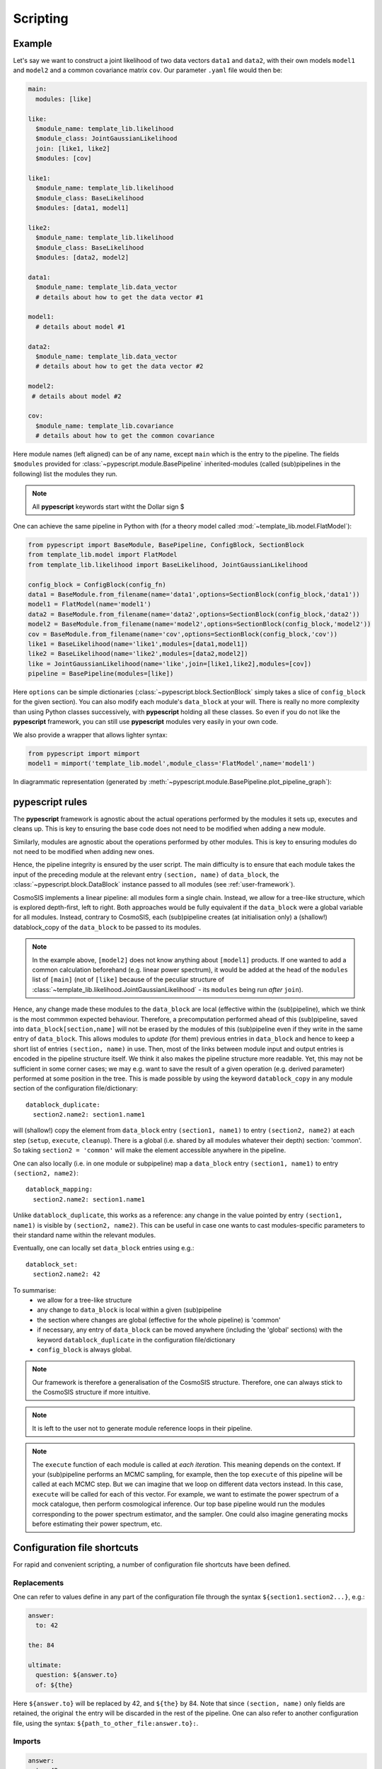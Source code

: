 .. _user-scripting:

Scripting
=========

Example
-------

Let's say we want to construct a joint likelihood of two data vectors ``data1`` and ``data2``, with their own models ``model1`` and ``model2``
and a common covariance matrix ``cov``. Our parameter ``.yaml`` file would then be:

.. code-block:: yaml

  main:
    modules: [like]

  like:
    $module_name: template_lib.likelihood
    $module_class: JointGaussianLikelihood
    join: [like1, like2]
    $modules: [cov]

  like1:
    $module_name: template_lib.likelihood
    $module_class: BaseLikelihood
    $modules: [data1, model1]

  like2:
    $module_name: template_lib.likelihood
    $module_class: BaseLikelihood
    $modules: [data2, model2]

  data1:
    $module_name: template_lib.data_vector
    # details about how to get the data vector #1

  model1:
    # details about model #1

  data2:
    $module_name: template_lib.data_vector
    # details about how to get the data vector #2

  model2:
   # details about model #2

  cov:
    $module_name: template_lib.covariance
    # details about how to get the common covariance


Here module names (left aligned) can be of any name, except ``main`` which is the entry to the pipeline.
The fields ``$modules`` provided for :class:`~pypescript.module.BasePipeline` inherited-modules  (called (sub)pipelines in the following)
list the modules they run.

.. note::

  All **pypescript** keywords start witht the Dollar sign $

One can achieve the same pipeline in Python with (for a theory model called :mod:`~template_lib.model.FlatModel`):

.. code-block:: python

  from pypescript import BaseModule, BasePipeline, ConfigBlock, SectionBlock
  from template_lib.model import FlatModel
  from template_lib.likelihood import BaseLikelihood, JointGaussianLikelihood

  config_block = ConfigBlock(config_fn)
  data1 = BaseModule.from_filename(name='data1',options=SectionBlock(config_block,'data1'))
  model1 = FlatModel(name='model1')
  data2 = BaseModule.from_filename(name='data2',options=SectionBlock(config_block,'data2'))
  model2 = BaseModule.from_filename(name='model2',options=SectionBlock(config_block,'model2'))
  cov = BaseModule.from_filename(name='cov',options=SectionBlock(config_block,'cov'))
  like1 = BaseLikelihood(name='like1',modules=[data1,model1])
  like2 = BaseLikelihood(name='like2',modules=[data2,model2])
  like = JointGaussianLikelihood(name='like',join=[like1,like2],modules=[cov])
  pipeline = BasePipeline(modules=[like])

Here ``options`` can be simple dictionaries (:class:`~pypescript.block.SectionBlock` simply takes a slice of ``config_block`` for the given section).
You can also modify each module's ``data_block`` at your will.
There is really no more complexity than using Python classes successively, with **pypescript** holding all these classes.
So even if you do not like the **pypescript** framework, you can still use **pypescript** modules very easily in your own code.

We also provide a wrapper that allows lighter syntax:

.. code-block:: python

  from pypescript import mimport
  model1 = mimport('template_lib.model',module_class='FlatModel',name='model1')

In diagrammatic representation (generated by :meth:`~pypescript.module.BasePipeline.plot_pipeline_graph`):

  .. image:: ../static/pipe3.png

**pypescript** rules
--------------------

The **pypescript** framework is agnostic about the actual operations performed by the modules it sets up, executes and cleans up.
This is key to ensuring the base code does not need to be modified when adding a new module.

Similarly, modules are agnostic about the operations performed by other modules.
This is key to ensuring modules do not need to be modified when adding new ones.

Hence, the pipeline integrity is ensured by the user script.
The main difficulty is to ensure that each module takes the input of the preceding module at the relevant entry ``(section, name)``
of ``data_block``, the :class:`~pypescript.block.DataBlock` instance passed to all modules (see :ref:`user-framework`).

CosmoSIS implements a linear pipeline: all modules form a single chain.
Instead, we allow for a tree-like structure, which is explored depth-first, left to right.
Both approaches would be fully equivalent if the ``data_block`` were a global variable for all modules.
Instead, contrary to CosmoSIS, each (sub)pipeline creates (at initialisation only) a (shallow!) datablock_copy of the ``data_block`` to be passed to its modules.

.. note::

  In the example above, ``[model2]`` does not know anything about ``[model1]`` products. If one wanted to add a common calculation beforehand
  (e.g. linear power spectrum), it would be added at the head of the ``modules`` list of ``[main]``
  (not of ``[like]`` because of the peculiar structure of :class:`~template_lib.likelihood.JointGaussianLikelihood` - its ``modules`` being run *after* ``join``).

Hence, any change made these modules to the ``data_block`` are local (effective within the (sub)pipeline), which we think is the most commmon expected behaviour.
Therefore, a precomputation performed ahead of this (sub)pipeline, saved into ``data_block[section,name]`` will not be erased by the
modules of this (sub)pipeline even if they write in the same entry of ``data_block``.
This allows modules to *update* (for them) previous entries in ``data_block`` and hence to keep a short list of entries ``(section, name)`` in use.
Then, most of the links between module input and output entries is encoded in the pipeline structure itself.
We think it also makes the pipeline structure more readable.
Yet, this may not be sufficient in some corner cases; we may e.g. want to save the result of a given operation (e.g. derived parameter)
performed at some position in the tree. This is made possible by using the keyword ``datablock_copy`` in any module section of the configuration file/dictionary::

  datablock_duplicate:
    section2.name2: section1.name1

will (shallow!) copy the element from ``data_block`` entry ``(section1, name1)`` to entry ``(section2, name2)`` at each step (``setup``, ``execute``, ``cleanup``).
There is a global (i.e. shared by all modules whatever their depth) section: 'common'. So taking ``section2 = 'common'`` will make the element accessible anywhere in the pipeline.

One can also locally (i.e. in one module or subpipeline) map a ``data_block`` entry ``(section1, name1)`` to entry ``(section2, name2)``::

  datablock_mapping:
    section2.name2: section1.name1

Unlike ``datablock_duplicate``, this works as a reference: any change in the value pointed by entry ``(section1, name1)`` is visible by ``(section2, name2)``.
This can be useful in case one wants to cast modules-specific parameters to their standard name within the relevant modules.

Eventually, one can locally set ``data_block`` entries using e.g.::

  datablock_set:
    section2.name2: 42

To summarise:
  - we allow for a tree-like structure
  - any change to ``data_block`` is local within a given (sub)pipeline
  - the section where changes are global (effective for the whole pipeline) is 'common'
  - if necessary, any entry of ``data_block`` can be moved anywhere (including the 'global' sections) with the keyword ``datablock_duplicate`` in the configuration file/dictionary
  - ``config_block`` is always global.

.. note::

  Our framework is therefore a generalisation of the CosmoSIS structure.
  Therefore, one can always stick to the CosmoSIS structure if more intuitive.

.. note::

  It is left to the user not to generate module reference loops in their pipeline.

.. note::

  The ``execute`` function of each module is called at *each iteration*. This meaning depends on the context.
  If your (sub)pipeline performs an MCMC sampling, for example, then the top ``execute`` of this pipeline will be called at each MCMC step.
  But we can imagine that we loop on different data vectors instead. In this case, ``execute`` will be called for each of this vector.
  For example, we want to estimate the power spectrum of a mock catalogue, then perform cosmological inference.
  Our top base pipeline would run the modules corresponding to the power spectrum estimator, and the sampler.
  One could also imagine generating mocks before estimating their power spectrum, etc.

Configuration file shortcuts
----------------------------

For rapid and convenient scripting, a number of configuration file shortcuts have been defined.

Replacements
^^^^^^^^^^^^
One can refer to values define in any part of the configuration file through the syntax ``${section1.section2...}``, e.g.:

.. code-block:: yaml

  answer:
    to: 42

  the: 84

  ultimate:
    question: ${answer.to}
    of: ${the}

Here ``${answer.to}`` will be replaced by 42, and ``${the}`` by 84.
Note that since ``(section, name)`` only fields are retained, the original ``the`` entry will be discarded in the rest of the pipeline.
One can also refer to another configuration file, using the syntax: ``${path_to_other_file:answer.to}:``.

Imports
^^^^^^^
.. code-block:: yaml

  answer:
    to: 42

  the: 84

  ultimate:
    ${answer}:
    to: 21
    of: ${the}

Here ``utimate`` will be filled with the elements of ``answer`` (``to: 42``), then ``ultimate.to`` will be replaced by 21.
One can also import a section from another configuration file, using the syntax: ``${path_to_other_file:section}:``.
To import the other configuration file completely, no section is specified: ``${path_to_other_file:}:``.

Mapping (references)
^^^^^^^^^^^^^^^^^^^^
``config_block`` entries can be mapped to each other through the syntax ``$&{section.name}``, e.g.:

.. code-block:: yaml

  answer:
    to: 42

  ultimate:
    question: $&{answer.to}

Here the ``config_block`` entry ``(ultimate, question)`` will refer to ``(answer, to)`` (meaning any change to the latter in the process of the pipeline will affect as well the former).

Eval pattern
^^^^^^^^^^^^
In some cases we may want to directly evaluate some Python code (e.g. comprehension list).
The syntax is ``e''``:

.. code-block:: yaml

  answer:
    to: 42

  ultimate:
    question: e'[${answer.to} + i for i in range(10)]'

The entry ``(ultimate, question)`` will be filled with the list of size 10, filled with numbers from 42 to 53.

Format pattern
^^^^^^^^^^^^^^
One may want to set variables defined anywhere in the configuration file (e.g. a directory path) into a string (e.g. a full file path).
Here is the corresponding syntax:

.. code-block:: yaml

  plots_dir: 'plots'

  ultimate:
    question: f'${plots_dir}/my_plot.png'
    answer: e'"{}/my_plot.png".format(${plots_dir})'

The entry ``(ultimate, question)`` will be filled with the string 'plots/my_plot.png'.
The eval syntax produces the same output in ``(ultimate, answer)`` but is more verbose.


Repeats
^^^^^^^
One can generate on-the-fly configuration with the syntax "$(%)":

.. code-block:: yaml

  main:
    modules: [model$(1), model$(2)]

  model$(%):
    modules: [base$(%)]

  base$(%):
    value: e'%$ + 1'

is equivalent to:

.. code-block:: yaml

  main:
    modules: [model1, model2]

  model1:
    modules: [base1]

  base1:
    value: 2

  model2:
    modules: [base2]

  base2:
    value: 3

data_block operations
^^^^^^^^^^^^^^^^^^^^^
We also propose shortcuts for datablock_duplicate, datablock_mapping and datablock_set operations presented above.
These ``data_block`` operations use ``[]`` instead of ``{}`` for ``config_block``.

One can achieve the ``datablock_duplicate`` operation (shallow copy of ``data_block`` entry from ``(section1, name1)`` to ``(section2, name2)``) through the syntax:

.. code-block:: yaml

  ultimate:
    $[section2.name2]: $[section1.name1]

One can achieve the ``datablock_mapping`` operation (``data_block`` entry ``(section2, name2)`` referencing ``(section1, name1)``) through the syntax:

.. code-block:: yaml

  ultimate:
    $[section2.name2]: $&[section1.name1]

Eventually, the ``datablock_set`` operation (locally filling ``data_block`` entry ``(section, name)``) can be achieved with:

.. code-block:: yaml

  answer:
    to: 42

  ultimate:
    $[section.name]: 42

Here 42 can be replaced by any reference to the configuration file (e.g. ``${answer.to}``).

